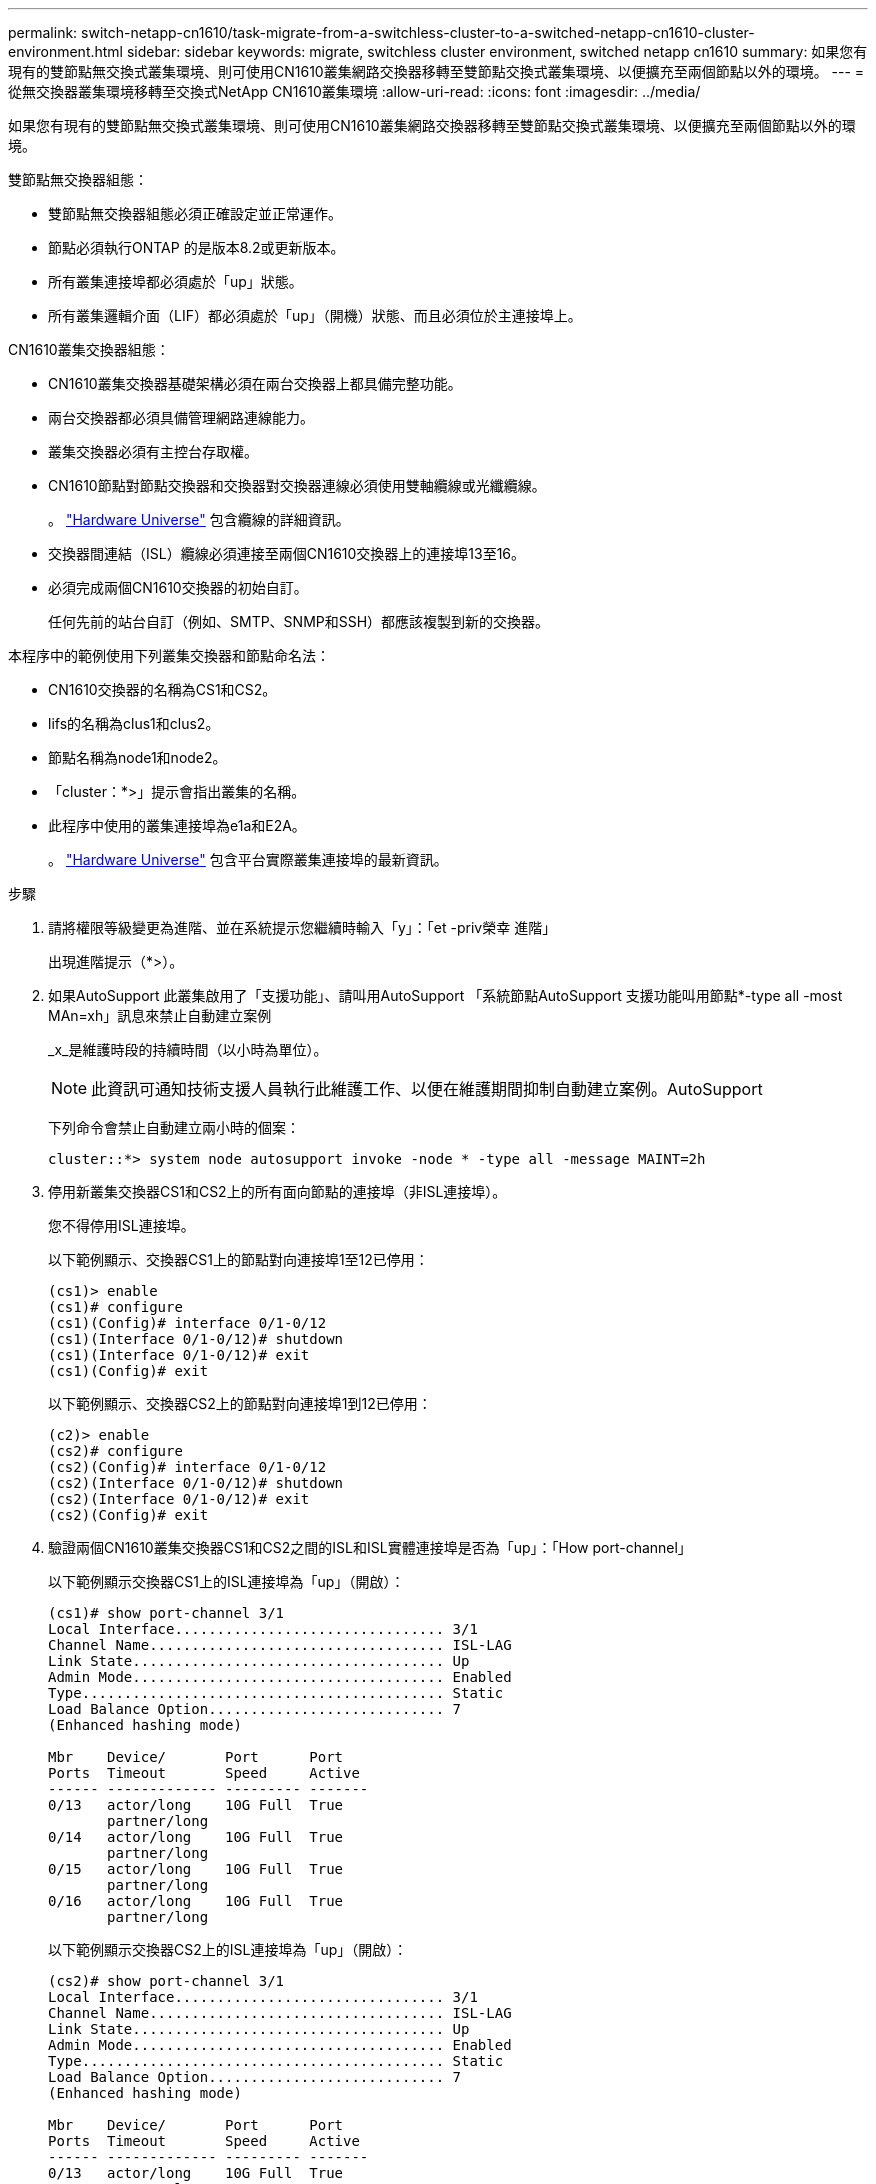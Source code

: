 ---
permalink: switch-netapp-cn1610/task-migrate-from-a-switchless-cluster-to-a-switched-netapp-cn1610-cluster-environment.html 
sidebar: sidebar 
keywords: migrate, switchless cluster environment, switched netapp cn1610 
summary: 如果您有現有的雙節點無交換式叢集環境、則可使用CN1610叢集網路交換器移轉至雙節點交換式叢集環境、以便擴充至兩個節點以外的環境。 
---
= 從無交換器叢集環境移轉至交換式NetApp CN1610叢集環境
:allow-uri-read: 
:icons: font
:imagesdir: ../media/


[role="lead"]
如果您有現有的雙節點無交換式叢集環境、則可使用CN1610叢集網路交換器移轉至雙節點交換式叢集環境、以便擴充至兩個節點以外的環境。

雙節點無交換器組態：

* 雙節點無交換器組態必須正確設定並正常運作。
* 節點必須執行ONTAP 的是版本8.2或更新版本。
* 所有叢集連接埠都必須處於「up」狀態。
* 所有叢集邏輯介面（LIF）都必須處於「up」（開機）狀態、而且必須位於主連接埠上。


CN1610叢集交換器組態：

* CN1610叢集交換器基礎架構必須在兩台交換器上都具備完整功能。
* 兩台交換器都必須具備管理網路連線能力。
* 叢集交換器必須有主控台存取權。
* CN1610節點對節點交換器和交換器對交換器連線必須使用雙軸纜線或光纖纜線。
+
。 https://hwu.netapp.com/["Hardware Universe"^] 包含纜線的詳細資訊。

* 交換器間連結（ISL）纜線必須連接至兩個CN1610交換器上的連接埠13至16。
* 必須完成兩個CN1610交換器的初始自訂。
+
任何先前的站台自訂（例如、SMTP、SNMP和SSH）都應該複製到新的交換器。



本程序中的範例使用下列叢集交換器和節點命名法：

* CN1610交換器的名稱為CS1和CS2。
* lifs的名稱為clus1和clus2。
* 節點名稱為node1和node2。
* 「cluster：*>」提示會指出叢集的名稱。
* 此程序中使用的叢集連接埠為e1a和E2A。
+
。 https://hwu.netapp.com/["Hardware Universe"^] 包含平台實際叢集連接埠的最新資訊。



.步驟
. 請將權限等級變更為進階、並在系統提示您繼續時輸入「y」：「et -priv榮幸 進階」
+
出現進階提示（*>）。

. 如果AutoSupport 此叢集啟用了「支援功能」、請叫用AutoSupport 「系統節點AutoSupport 支援功能叫用節點*-type all -most MAn=xh」訊息來禁止自動建立案例
+
_x_是維護時段的持續時間（以小時為單位）。

+

NOTE: 此資訊可通知技術支援人員執行此維護工作、以便在維護期間抑制自動建立案例。AutoSupport

+
下列命令會禁止自動建立兩小時的個案：

+
[listing]
----
cluster::*> system node autosupport invoke -node * -type all -message MAINT=2h
----
. 停用新叢集交換器CS1和CS2上的所有面向節點的連接埠（非ISL連接埠）。
+
您不得停用ISL連接埠。

+
以下範例顯示、交換器CS1上的節點對向連接埠1至12已停用：

+
[listing]
----

(cs1)> enable
(cs1)# configure
(cs1)(Config)# interface 0/1-0/12
(cs1)(Interface 0/1-0/12)# shutdown
(cs1)(Interface 0/1-0/12)# exit
(cs1)(Config)# exit
----
+
以下範例顯示、交換器CS2上的節點對向連接埠1到12已停用：

+
[listing]
----

(c2)> enable
(cs2)# configure
(cs2)(Config)# interface 0/1-0/12
(cs2)(Interface 0/1-0/12)# shutdown
(cs2)(Interface 0/1-0/12)# exit
(cs2)(Config)# exit
----
. 驗證兩個CN1610叢集交換器CS1和CS2之間的ISL和ISL實體連接埠是否為「up」：「How port-channel」
+
以下範例顯示交換器CS1上的ISL連接埠為「up」（開啟）：

+
[listing]
----

(cs1)# show port-channel 3/1
Local Interface................................ 3/1
Channel Name................................... ISL-LAG
Link State..................................... Up
Admin Mode..................................... Enabled
Type........................................... Static
Load Balance Option............................ 7
(Enhanced hashing mode)

Mbr    Device/       Port      Port
Ports  Timeout       Speed     Active
------ ------------- --------- -------
0/13   actor/long    10G Full  True
       partner/long
0/14   actor/long    10G Full  True
       partner/long
0/15   actor/long    10G Full  True
       partner/long
0/16   actor/long    10G Full  True
       partner/long
----
+
以下範例顯示交換器CS2上的ISL連接埠為「up」（開啟）：

+
[listing]
----

(cs2)# show port-channel 3/1
Local Interface................................ 3/1
Channel Name................................... ISL-LAG
Link State..................................... Up
Admin Mode..................................... Enabled
Type........................................... Static
Load Balance Option............................ 7
(Enhanced hashing mode)

Mbr    Device/       Port      Port
Ports  Timeout       Speed     Active
------ ------------- --------- -------
0/13   actor/long    10G Full  True
       partner/long
0/14   actor/long    10G Full  True
       partner/long
0/15   actor/long    10G Full  True
       partner/long
0/16   actor/long    10G Full  True
       partner/long
----
. 顯示鄰近裝置的清單：「How isdp neighbors」
+
此命令提供有關連線至系統之裝置的資訊。

+
下列範例列出交換器CS1上的鄰近裝置：

+
[listing]
----

(cs1)# show isdp neighbors
Capability Codes: R - Router, T - Trans Bridge, B - Source Route Bridge,
                  S - Switch, H - Host, I - IGMP, r - Repeater
Device ID              Intf         Holdtime  Capability   Platform  Port ID
---------------------- ------------ --------- ------------ --------- ------------
cs2                    0/13         11        S            CN1610    0/13
cs2                    0/14         11        S            CN1610    0/14
cs2                    0/15         11        S            CN1610    0/15
cs2                    0/16         11        S            CN1610    0/16
----
+
下列範例列出交換器CS2上的鄰近裝置：

+
[listing]
----

(cs2)# show isdp neighbors
Capability Codes: R - Router, T - Trans Bridge, B - Source Route Bridge,
                  S - Switch, H - Host, I - IGMP, r - Repeater
Device ID              Intf         Holdtime  Capability   Platform  Port ID
---------------------- ------------ --------- ------------ --------- ------------
cs1                    0/13         11        S            CN1610    0/13
cs1                    0/14         11        S            CN1610    0/14
cs1                    0/15         11        S            CN1610    0/15
cs1                    0/16         11        S            CN1610    0/16
----
. 顯示叢集連接埠清單：「network port show」
+
下列範例顯示可用的叢集連接埠：

+
[listing]
----

cluster::*> network port show -ipspace Cluster
Node: node1
                                                                       Ignore
                                                  Speed(Mbps) Health   Health
Port      IPspace      Broadcast Domain Link MTU  Admin/Oper  Status   Status
--------- ------------ ---------------- ---- ---- ----------- -------- ------
e0a       Cluster      Cluster          up   9000  auto/10000 healthy  false
e0b       Cluster      Cluster          up   9000  auto/10000 healthy  false
e0c       Cluster      Cluster          up   9000  auto/10000 healthy  false
e0d       Cluster      Cluster          up   9000  auto/10000 healthy  false
e4a       Cluster      Cluster          up   9000  auto/10000 healthy  false
e4b       Cluster      Cluster          up   9000  auto/10000 healthy  false

Node: node2
                                                                       Ignore
                                                  Speed(Mbps) Health   Health
Port      IPspace      Broadcast Domain Link MTU  Admin/Oper  Status   Status
--------- ------------ ---------------- ---- ---- ----------- -------- ------
e0a       Cluster      Cluster          up   9000  auto/10000 healthy  false
e0b       Cluster      Cluster          up   9000  auto/10000 healthy  false
e0c       Cluster      Cluster          up   9000  auto/10000 healthy  false
e0d       Cluster      Cluster          up   9000  auto/10000 healthy  false
e4a       Cluster      Cluster          up   9000  auto/10000 healthy  false
e4b       Cluster      Cluster          up   9000  auto/10000 healthy  false
12 entries were displayed.
----
. 確認每個叢集連接埠都已連接至其合作夥伴叢集節點上的對應連接埠：「RUN * CDPD show-neighbors」（執行* CDPD show -neighbors）
+
下列範例顯示叢集連接埠e1a和E2A已連接至其叢集合作夥伴節點上的相同連接埠：

+
[listing]
----

cluster::*> run * cdpd show-neighbors
2 entries were acted on.

Node: node1
Local  Remote          Remote                 Remote           Hold  Remote
Port   Device          Interface              Platform         Time  Capability
------ --------------- ---------------------- ---------------- ----- ----------
e1a    node2           e1a                    FAS3270           137   H
e2a    node2           e2a                    FAS3270           137   H


Node: node2

Local  Remote          Remote                 Remote           Hold  Remote
Port   Device          Interface              Platform         Time  Capability
------ --------------- ---------------------- ---------------- ----- ----------
e1a    node1           e1a                    FAS3270           161   H
e2a    node1           e2a                    FAS3270           161   H
----
. 驗證所有的叢集生命體都是「up」（正常）且正常運作：「network interface show -vserver Cluster」（網路介面show -vserver叢集）
+
每個叢集LIF都應該在「is Home」欄位中顯示「true」。

+
[listing]
----

cluster::*> network interface show -vserver Cluster
            Logical    Status     Network       Current       Current Is
Vserver     Interface  Admin/Oper Address/Mask  Node          Port    Home
----------- ---------- ---------- ------------- ------------- ------- ----
node1
            clus1      up/up      10.10.10.1/16 node1         e1a     true
            clus2      up/up      10.10.10.2/16 node1         e2a     true
node2
            clus1      up/up      10.10.11.1/16 node2         e1a     true
            clus2      up/up      10.10.11.2/16 node2         e2a     true

4 entries were displayed.
----
+

NOTE: 必須從本機節點執行步驟10到13中的下列修改和移轉命令。

. 確認所有叢集連接埠均為「up」（正常）：「network port show -IPSpace Cluster」（網路連接埠顯示-IPSpace叢集）
+
[listing]
----
cluster::*> network port show -ipspace Cluster

                                       Auto-Negot  Duplex     Speed (Mbps)
Node   Port   Role         Link  MTU   Admin/Oper  Admin/Oper Admin/Oper
------ ------ ------------ ----- ----- ----------- ---------- ------------
node1
       e1a    clus1        up    9000  true/true  full/full   auto/10000
       e2a    clus2        up    9000  true/true  full/full   auto/10000
node2
       e1a    clus1        up    9000  true/true  full/full   auto/10000
       e2a    clus2        up    9000  true/true  full/full   auto/10000

4 entries were displayed.
----
. 在兩個節點上的叢集lust1和clus2上、將「-aut-revert」參數設為「假」：「網路介面修改」
+
[listing]
----

cluster::*> network interface modify -vserver node1 -lif clus1 -auto-revert false
cluster::*> network interface modify -vserver node1 -lif clus2 -auto-revert false
cluster::*> network interface modify -vserver node2 -lif clus1 -auto-revert false
cluster::*> network interface modify -vserver node2 -lif clus2 -auto-revert false
----
+

NOTE: 對於8.3版及更新版本、請使用下列命令：「network interface modify -vserver cluster -lIF *-auto-revert假」

. Ping叢集連接埠以驗證叢集連線能力：「叢集ping叢集local」
+
命令輸出顯示所有叢集連接埠之間的連線能力。

. 將clus1移轉至每個節點主控台的連接埠E2A：「網路介面移轉」
+
以下範例顯示將clus1移轉至節點1和節點2上的連接埠E2A的程序：

+
[listing]
----

cluster::*> network interface migrate -vserver node1 -lif clus1 -source-node node1 -dest-node node1 -dest-port e2a
cluster::*> network interface migrate -vserver node2 -lif clus1 -source-node node2 -dest-node node2 -dest-port e2a
----
+

NOTE: 對於8.3版及更新版本、請使用下列命令：「network interface mIGRADE -vserver cluster -lIF clus1 -dest-Node node1 -dest-port E2A」

. 驗證是否進行了移轉：「network interface show -vserver Cluster」（網路介面show -vserver叢集）
+
以下範例驗證clus1是否已移轉至節點1和節點2上的連接埠E2A：

+
[listing]
----

cluster::*> network interface show -vserver Cluster
            Logical    Status     Network       Current       Current Is
Vserver     Interface  Admin/Oper Address/Mask  Node          Port    Home
----------- ---------- ---------- ------------- ------------- ------- ----
node1
            clus1      up/up    10.10.10.1/16   node1         e2a     false
            clus2      up/up    10.10.10.2/16   node1         e2a     true
node2
            clus1      up/up    10.10.11.1/16   node2         e2a     false
            clus2      up/up    10.10.11.2/16   node2         e2a     true

4 entries were displayed.
----
. 關閉兩個節點上的叢集連接埠e1a：「網路連接埠修改」
+
以下範例說明如何關閉節點1和節點2上的連接埠e1a：

+
[listing]
----

cluster::*> network port modify -node node1 -port e1a -up-admin false
cluster::*> network port modify -node node2 -port e1a -up-admin false
----
. 驗證連接埠狀態：「network port show」（網路連接埠顯示）
+
以下範例顯示節點1和節點2上的連接埠e1a為「自己的」：

+
[listing]
----

cluster::*> network port show -role cluster
                                      Auto-Negot  Duplex     Speed (Mbps)
Node   Port   Role         Link   MTU Admin/Oper  Admin/Oper Admin/Oper
------ ------ ------------ ---- ----- ----------- ---------- ------------
node1
       e1a    clus1        down  9000  true/true  full/full   auto/10000
       e2a    clus2        up    9000  true/true  full/full   auto/10000
node2
       e1a    clus1        down  9000  true/true  full/full   auto/10000
       e2a    clus2        up    9000  true/true  full/full   auto/10000

4 entries were displayed.
----
. 從節點1上的叢集連接埠e1a拔下纜線、然後使用CN1610交換器支援的適當纜線、將e1a連接至叢集交換器CS1上的連接埠1。
+
。 link:https://hwu.netapp.com/Switch/Index["Hardware Universe"^] 包含纜線的詳細資訊。

. 從節點2上的叢集連接埠e1a拔下纜線、然後使用CN1610交換器支援的適當纜線、將e1a連接至叢集交換器CS1上的連接埠2。
. 在叢集交換器CS1上啟用所有面向節點的連接埠。
+
下列範例顯示交換器CS1上已啟用連接埠1到12：

+
[listing]
----

(cs1)# configure
(cs1)(Config)# interface 0/1-0/12
(cs1)(Interface 0/1-0/12)# no shutdown
(cs1)(Interface 0/1-0/12)# exit
(cs1)(Config)# exit
----
. 在每個節點上啟用第一個叢集連接埠e1a：「網路連接埠修改」
+
以下範例說明如何在節點1和節點2上啟用連接埠e1a：

+
[listing]
----

cluster::*> network port modify -node node1 -port e1a -up-admin true
cluster::*> network port modify -node node2 -port e1a -up-admin true
----
. 驗證所有的叢集連接埠是否均為「up」：「network port show -IPSpace Cluster」
+
以下範例顯示節點1和節點2上的所有叢集連接埠均為「up」：

+
[listing]
----

cluster::*> network port show -ipspace Cluster
                                      Auto-Negot  Duplex     Speed (Mbps)
Node   Port   Role         Link   MTU Admin/Oper  Admin/Oper Admin/Oper
------ ------ ------------ ---- ----- ----------- ---------- ------------
node1
       e1a    clus1        up    9000  true/true  full/full   auto/10000
       e2a    clus2        up    9000  true/true  full/full   auto/10000
node2
       e1a    clus1        up    9000  true/true  full/full   auto/10000
       e2a    clus2        up    9000  true/true  full/full   auto/10000

4 entries were displayed.
----
. 將兩個節點上的clus1（先前已移轉）還原為e1a：「網路介面回復」
+
以下範例說明如何將clus1還原為節點1和節點2上的連接埠e1a：

+
[listing]
----

cluster::*> network interface revert -vserver node1 -lif clus1
cluster::*> network interface revert -vserver node2 -lif clus1
----
+

NOTE: 對於8.3版及更新版本、請使用下列命令：「network interface revert -vserver cluster -lIF <nodename_clus<N>>'

. 驗證所有的叢集生命體都是「up」（正常運作）、並在「is Home」（原為首頁）欄中顯示為「true」（真）：「network interface show -vserver Cluster」（網路介面show -vserver叢集）
+
以下範例顯示、節點1和節點2上的所有lifs均為「up」、且「is Home」欄位結果為「true」：

+
[listing]
----

cluster::*> network interface show -vserver Cluster
            Logical    Status     Network       Current       Current Is
Vserver     Interface  Admin/Oper Address/Mask  Node          Port    Home
----------- ---------- ---------- ------------- ------------- ------- ----
node1
            clus1      up/up    10.10.10.1/16   node1         e1a     true
            clus2      up/up    10.10.10.2/16   node1         e2a     true
node2
            clus1      up/up    10.10.11.1/16   node2         e1a     true
            clus2      up/up    10.10.11.2/16   node2         e2a     true

4 entries were displayed.
----
. 顯示叢集中節點狀態的相關資訊：「叢集顯示」
+
下列範例顯示叢集中節點的健全狀況和資格資訊：

+
[listing]
----

cluster::*> cluster show
Node                 Health  Eligibility   Epsilon
-------------------- ------- ------------  ------------
node1                true    true          false
node2                true    true          false
----
. 將clus2移轉至每個節點主控台的連接埠e1a：「網路介面移轉」
+
以下範例顯示將clus2移轉至節點1和節點2上的連接埠e1a的程序：

+
[listing]
----

cluster::*> network interface migrate -vserver node1 -lif clus2 -source-node node1 -dest-node node1 -dest-port e1a
cluster::*> network interface migrate -vserver node2 -lif clus2 -source-node node2 -dest-node node2 -dest-port e1a
----
+

NOTE: 對於8.3版及更新版本、請使用下列命令：「network interface mIGRADE -vserver cluster -lIF node1_clus2 -dest-Node node1 -dest-port e1a」

. 驗證是否進行了移轉：「network interface show -vserver Cluster」（網路介面show -vserver叢集）
+
以下範例驗證clus2是否已移轉至節點1和節點2上的連接埠e1a：

+
[listing]
----

cluster::*> network interface show -vserver Cluster
            Logical    Status     Network       Current       Current Is
Vserver     Interface  Admin/Oper Address/Mask  Node          Port    Home
----------- ---------- ---------- ------------- ------------- ------- ----
node1
            clus1      up/up    10.10.10.1/16   node1         e1a     true
            clus2      up/up    10.10.10.2/16   node1         e1a     false
node2
            clus1      up/up    10.10.11.1/16   node2         e1a     true
            clus2      up/up    10.10.11.2/16   node2         e1a     false

4 entries were displayed.
----
. 關閉兩個節點上的叢集連接埠E2A：「網路連接埠修改」
+
以下範例說明如何關閉節點1和節點2上的連接埠E2A：

+
[listing]
----

cluster::*> network port modify -node node1 -port e2a -up-admin false
cluster::*> network port modify -node node2 -port e2a -up-admin false
----
. 驗證連接埠狀態：「network port show」（網路連接埠顯示）
+
以下範例顯示、節點1和節點2上的連接埠E2A是「自己」：

+
[listing]
----

cluster::*> network port show -role cluster
                                      Auto-Negot  Duplex     Speed (Mbps)
Node   Port   Role         Link   MTU Admin/Oper  Admin/Oper Admin/Oper
------ ------ ------------ ---- ----- ----------- ---------- ------------
node1
       e1a    clus1        up    9000  true/true  full/full   auto/10000
       e2a    clus2        down  9000  true/true  full/full   auto/10000
node2
       e1a    clus1        up    9000  true/true  full/full   auto/10000
       e2a    clus2        down  9000  true/true  full/full   auto/10000

4 entries were displayed.
----
. 從節點1上的叢集連接埠E2A拔下纜線、然後使用CN1610交換器所支援的適當纜線、將E2A連接至叢集交換器CS2上的連接埠1。
. 從節點2上的叢集連接埠E2A拔下纜線、然後使用CN1610交換器所支援的適當纜線、將E2A連接至叢集交換器CS2上的連接埠2。
. 在叢集交換器CS2上啟用所有面向節點的連接埠。
+
下列範例顯示交換器CS2上已啟用連接埠1到12：

+
[listing]
----

(cs2)# configure
(cs2)(Config)# interface 0/1-0/12
(cs2)(Interface 0/1-0/12)# no shutdown
(cs2)(Interface 0/1-0/12)# exit
(cs2)(Config)# exit
----
. 在每個節點上啟用第二個叢集連接埠E2A：
+
以下範例說明如何在節點1和節點2上啟用連接埠E2A：

+
[listing]
----

cluster::*> network port modify -node node1 -port e2a -up-admin true
cluster::*> network port modify -node node2 -port e2a -up-admin true
----
. 驗證所有的叢集連接埠是否均為「up」：「network port show -IPSpace Cluster」
+
以下範例顯示節點1和節點2上的所有叢集連接埠均為「up」：

+
[listing]
----

cluster::*> network port show -ipspace Cluster
                                      Auto-Negot  Duplex     Speed (Mbps)
Node   Port   Role         Link   MTU Admin/Oper  Admin/Oper Admin/Oper
------ ------ ------------ ---- ----- ----------- ---------- ------------
node1
       e1a    clus1        up    9000  true/true  full/full   auto/10000
       e2a    clus2        up    9000  true/true  full/full   auto/10000
node2
       e1a    clus1        up    9000  true/true  full/full   auto/10000
       e2a    clus2        up    9000  true/true  full/full   auto/10000

4 entries were displayed.
----
. 將兩個節點上的clus2（先前已移轉）回復為E2A：「網路介面回復」
+
以下範例說明如何將clus2還原為節點1和節點2上的連接埠E2A：

+
[listing]
----

cluster::*> network interface revert -vserver node1 -lif clus2
cluster::*> network interface revert -vserver node2 -lif clus2
----
+

NOTE: 對於8.3版及更新版本、命令為：「cluster::*> network interface revert -vserver cluster -lIF node1_clus2」及「cluster:*> network interface revert -vserver cluster -lIF node2_clus2」

. 驗證所有介面在「is Home」欄位中是否顯示「true」：「network interface show -vserver Cluster」
+
以下範例顯示、節點1和節點2上的所有lifs均為「up」、且「is Home」欄位結果為「true」：

+
[listing]
----

cluster::*> network interface show -vserver Cluster

             Logical    Status     Network            Current     Current Is
Vserver      Interface  Admin/Oper Address/Mask       Node        Port    Home
-----------  ---------- ---------- ------------------ ----------- ------- ----
node1
             clus1      up/up      10.10.10.1/16      node1       e1a     true
             clus2      up/up      10.10.10.2/16      node1       e2a     true
node2
             clus1      up/up      10.10.11.1/16      node2       e1a     true
             clus2      up/up      10.10.11.2/16      node2       e2a     true
----
. Ping叢集連接埠以驗證叢集連線能力：「叢集ping叢集local」
+
命令輸出顯示所有叢集連接埠之間的連線能力。

. 驗證兩個節點是否都有兩個連接到每個交換器：「How isdp neighbors」
+
以下範例顯示兩個交換器的適當結果：

+
[listing]
----

(cs1)# show isdp neighbors
Capability Codes: R - Router, T - Trans Bridge, B - Source Route Bridge,
                  S - Switch, H - Host, I - IGMP, r - Repeater
Device ID              Intf         Holdtime  Capability   Platform  Port ID
---------------------- ------------ --------- ------------ --------- ------------
node1                  0/1          132       H            FAS3270   e1a
node2                  0/2          163       H            FAS3270   e1a
cs2                    0/13         11        S            CN1610    0/13
cs2                    0/14         11        S            CN1610    0/14
cs2                    0/15         11        S            CN1610    0/15
cs2                    0/16         11        S            CN1610    0/16

(cs2)# show isdp neighbors
Capability Codes: R - Router, T - Trans Bridge, B - Source Route Bridge,
                  S - Switch, H - Host, I - IGMP, r - Repeater
Device ID              Intf         Holdtime  Capability   Platform  Port ID
---------------------- ------------ --------- ------------ --------- ------------
node1                  0/1          132       H            FAS3270   e2a
node2                  0/2          163       H            FAS3270   e2a
cs1                    0/13         11        S            CN1610    0/13
cs1                    0/14         11        S            CN1610    0/14
cs1                    0/15         11        S            CN1610    0/15
cs1                    0/16         11        S            CN1610    0/16
----
. 顯示組態中裝置的相關資訊：「網路裝置探索秀」
. 使用進階權限命令「network options detect-switchless modify」停用兩個節點上的無交換器組態設定
+
下列範例顯示如何停用無交換器組態設定：

+
[listing]
----

cluster::*> network options detect-switchless modify -enabled false
----
+

NOTE: 若為9.2版及更新版本、請跳過此步驟、因為組態會自動轉換。

. 確認設定已停用：「網路選項detect-switchless cluster show」
+
以下範例中的「假」輸出顯示組態設定已停用：

+
[listing]
----

cluster::*> network options detect-switchless-cluster show
Enable Switchless Cluster Detection: false
----
+

NOTE: 對於9.2版及更新版本、請等待「啟用無交換器叢集」設定為假。這可能需要三分鐘的時間。

. 將叢集clus1和clus2設定為在每個節點上自動還原、並確認：
+
[listing]
----

cluster::*> network interface modify -vserver node1 -lif clus1 -auto-revert true
cluster::*> network interface modify -vserver node1 -lif clus2 -auto-revert true
cluster::*> network interface modify -vserver node2 -lif clus1 -auto-revert true
cluster::*> network interface modify -vserver node2 -lif clus2 -auto-revert true
----
+

NOTE: 對於8.3版及更新版本、請使用下列命令：「network interface modify -vserver cluster -lIF *-auta-f還原true」、以在叢集中的所有節點上啟用自動還原功能。

. 驗證叢集中節點成員的狀態：「cluster show」（叢集顯示）
+
下列範例顯示叢集中節點的健全狀況和資格資訊：

+
[listing]
----

cluster::*> cluster show
Node                 Health  Eligibility   Epsilon
-------------------- ------- ------------  ------------
node1                true    true          false
node2                true    true          false
----
. 如果您禁止自動建立個案、請叫用AutoSupport 下列消息來重新啟用此功能：
+
「系統節點AutoSupport 不完整地叫用節點*-type all -most MAn=end」

+
[listing]
----
cluster::*> system node autosupport invoke -node * -type all -message MAINT=END
----
. 將權限等級變更回admin：「et -priv. admin」


*相關資訊*

http://hwu.netapp.com["Hardware Universe"^]

http://support.netapp.com/NOW/download/software/cm_switches_ntap/["NetApp CN1601與CN1610說明頁面"^]

https://library.netapp.com/ecm/ecm_download_file/ECMP1118645["CN1601與CN1610交換器設定與組態指南"^]

https://kb.netapp.com/Advice_and_Troubleshooting/Data_Storage_Software/ONTAP_OS/How_to_suppress_automatic_case_creation_during_scheduled_maintenance_windows["NetApp知識庫文件編號1010449：如何在排程的維護期間、抑制自動建立案例"^]
